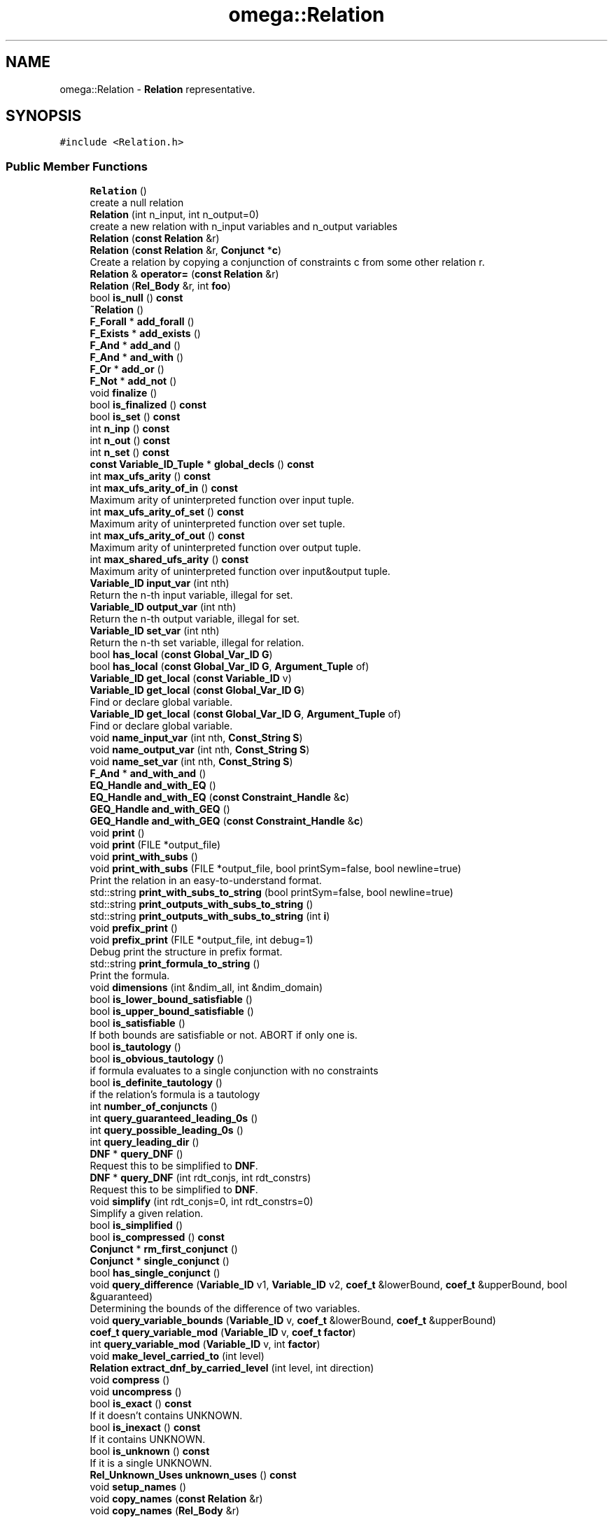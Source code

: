 .TH "omega::Relation" 3 "Sun Jul 12 2020" "My Project" \" -*- nroff -*-
.ad l
.nh
.SH NAME
omega::Relation \- \fBRelation\fP representative\&.  

.SH SYNOPSIS
.br
.PP
.PP
\fC#include <Relation\&.h>\fP
.SS "Public Member Functions"

.in +1c
.ti -1c
.RI "\fBRelation\fP ()"
.br
.RI "create a null relation "
.ti -1c
.RI "\fBRelation\fP (int n_input, int n_output=0)"
.br
.RI "create a new relation with n_input variables and n_output variables "
.ti -1c
.RI "\fBRelation\fP (\fBconst\fP \fBRelation\fP &r)"
.br
.ti -1c
.RI "\fBRelation\fP (\fBconst\fP \fBRelation\fP &r, \fBConjunct\fP *\fBc\fP)"
.br
.RI "Create a relation by copying a conjunction of constraints c from some other relation r\&. "
.ti -1c
.RI "\fBRelation\fP & \fBoperator=\fP (\fBconst\fP \fBRelation\fP &r)"
.br
.ti -1c
.RI "\fBRelation\fP (\fBRel_Body\fP &r, int \fBfoo\fP)"
.br
.ti -1c
.RI "bool \fBis_null\fP () \fBconst\fP"
.br
.ti -1c
.RI "\fB~Relation\fP ()"
.br
.ti -1c
.RI "\fBF_Forall\fP * \fBadd_forall\fP ()"
.br
.ti -1c
.RI "\fBF_Exists\fP * \fBadd_exists\fP ()"
.br
.ti -1c
.RI "\fBF_And\fP * \fBadd_and\fP ()"
.br
.ti -1c
.RI "\fBF_And\fP * \fBand_with\fP ()"
.br
.ti -1c
.RI "\fBF_Or\fP * \fBadd_or\fP ()"
.br
.ti -1c
.RI "\fBF_Not\fP * \fBadd_not\fP ()"
.br
.ti -1c
.RI "void \fBfinalize\fP ()"
.br
.ti -1c
.RI "bool \fBis_finalized\fP () \fBconst\fP"
.br
.ti -1c
.RI "bool \fBis_set\fP () \fBconst\fP"
.br
.ti -1c
.RI "int \fBn_inp\fP () \fBconst\fP"
.br
.ti -1c
.RI "int \fBn_out\fP () \fBconst\fP"
.br
.ti -1c
.RI "int \fBn_set\fP () \fBconst\fP"
.br
.ti -1c
.RI "\fBconst\fP \fBVariable_ID_Tuple\fP * \fBglobal_decls\fP () \fBconst\fP"
.br
.ti -1c
.RI "int \fBmax_ufs_arity\fP () \fBconst\fP"
.br
.ti -1c
.RI "int \fBmax_ufs_arity_of_in\fP () \fBconst\fP"
.br
.RI "Maximum arity of uninterpreted function over input tuple\&. "
.ti -1c
.RI "int \fBmax_ufs_arity_of_set\fP () \fBconst\fP"
.br
.RI "Maximum arity of uninterpreted function over set tuple\&. "
.ti -1c
.RI "int \fBmax_ufs_arity_of_out\fP () \fBconst\fP"
.br
.RI "Maximum arity of uninterpreted function over output tuple\&. "
.ti -1c
.RI "int \fBmax_shared_ufs_arity\fP () \fBconst\fP"
.br
.RI "Maximum arity of uninterpreted function over input&output tuple\&. "
.ti -1c
.RI "\fBVariable_ID\fP \fBinput_var\fP (int nth)"
.br
.RI "Return the n-th input variable, illegal for set\&. "
.ti -1c
.RI "\fBVariable_ID\fP \fBoutput_var\fP (int nth)"
.br
.RI "Return the n-th output variable, illegal for set\&. "
.ti -1c
.RI "\fBVariable_ID\fP \fBset_var\fP (int nth)"
.br
.RI "Return the n-th set variable, illegal for relation\&. "
.ti -1c
.RI "bool \fBhas_local\fP (\fBconst\fP \fBGlobal_Var_ID\fP \fBG\fP)"
.br
.ti -1c
.RI "bool \fBhas_local\fP (\fBconst\fP \fBGlobal_Var_ID\fP \fBG\fP, \fBArgument_Tuple\fP of)"
.br
.ti -1c
.RI "\fBVariable_ID\fP \fBget_local\fP (\fBconst\fP \fBVariable_ID\fP v)"
.br
.ti -1c
.RI "\fBVariable_ID\fP \fBget_local\fP (\fBconst\fP \fBGlobal_Var_ID\fP \fBG\fP)"
.br
.RI "Find or declare global variable\&. "
.ti -1c
.RI "\fBVariable_ID\fP \fBget_local\fP (\fBconst\fP \fBGlobal_Var_ID\fP \fBG\fP, \fBArgument_Tuple\fP of)"
.br
.RI "Find or declare global variable\&. "
.ti -1c
.RI "void \fBname_input_var\fP (int nth, \fBConst_String\fP \fBS\fP)"
.br
.ti -1c
.RI "void \fBname_output_var\fP (int nth, \fBConst_String\fP \fBS\fP)"
.br
.ti -1c
.RI "void \fBname_set_var\fP (int nth, \fBConst_String\fP \fBS\fP)"
.br
.ti -1c
.RI "\fBF_And\fP * \fBand_with_and\fP ()"
.br
.ti -1c
.RI "\fBEQ_Handle\fP \fBand_with_EQ\fP ()"
.br
.ti -1c
.RI "\fBEQ_Handle\fP \fBand_with_EQ\fP (\fBconst\fP \fBConstraint_Handle\fP &\fBc\fP)"
.br
.ti -1c
.RI "\fBGEQ_Handle\fP \fBand_with_GEQ\fP ()"
.br
.ti -1c
.RI "\fBGEQ_Handle\fP \fBand_with_GEQ\fP (\fBconst\fP \fBConstraint_Handle\fP &\fBc\fP)"
.br
.ti -1c
.RI "void \fBprint\fP ()"
.br
.ti -1c
.RI "void \fBprint\fP (FILE *output_file)"
.br
.ti -1c
.RI "void \fBprint_with_subs\fP ()"
.br
.ti -1c
.RI "void \fBprint_with_subs\fP (FILE *output_file, bool printSym=false, bool newline=true)"
.br
.RI "Print the relation in an easy-to-understand format\&. "
.ti -1c
.RI "std::string \fBprint_with_subs_to_string\fP (bool printSym=false, bool newline=true)"
.br
.ti -1c
.RI "std::string \fBprint_outputs_with_subs_to_string\fP ()"
.br
.ti -1c
.RI "std::string \fBprint_outputs_with_subs_to_string\fP (int \fBi\fP)"
.br
.ti -1c
.RI "void \fBprefix_print\fP ()"
.br
.ti -1c
.RI "void \fBprefix_print\fP (FILE *output_file, int debug=1)"
.br
.RI "Debug print the structure in prefix format\&. "
.ti -1c
.RI "std::string \fBprint_formula_to_string\fP ()"
.br
.RI "Print the formula\&. "
.ti -1c
.RI "void \fBdimensions\fP (int &ndim_all, int &ndim_domain)"
.br
.ti -1c
.RI "bool \fBis_lower_bound_satisfiable\fP ()"
.br
.ti -1c
.RI "bool \fBis_upper_bound_satisfiable\fP ()"
.br
.ti -1c
.RI "bool \fBis_satisfiable\fP ()"
.br
.RI "If both bounds are satisfiable or not\&. ABORT if only one is\&. "
.ti -1c
.RI "bool \fBis_tautology\fP ()"
.br
.ti -1c
.RI "bool \fBis_obvious_tautology\fP ()"
.br
.RI "if formula evaluates to a single conjunction with no constraints "
.ti -1c
.RI "bool \fBis_definite_tautology\fP ()"
.br
.RI "if the relation's formula is a tautology "
.ti -1c
.RI "int \fBnumber_of_conjuncts\fP ()"
.br
.ti -1c
.RI "int \fBquery_guaranteed_leading_0s\fP ()"
.br
.ti -1c
.RI "int \fBquery_possible_leading_0s\fP ()"
.br
.ti -1c
.RI "int \fBquery_leading_dir\fP ()"
.br
.ti -1c
.RI "\fBDNF\fP * \fBquery_DNF\fP ()"
.br
.RI "Request this to be simplified to \fBDNF\fP\&. "
.ti -1c
.RI "\fBDNF\fP * \fBquery_DNF\fP (int rdt_conjs, int rdt_constrs)"
.br
.RI "Request this to be simplified to \fBDNF\fP\&. "
.ti -1c
.RI "void \fBsimplify\fP (int rdt_conjs=0, int rdt_constrs=0)"
.br
.RI "Simplify a given relation\&. "
.ti -1c
.RI "bool \fBis_simplified\fP ()"
.br
.ti -1c
.RI "bool \fBis_compressed\fP () \fBconst\fP"
.br
.ti -1c
.RI "\fBConjunct\fP * \fBrm_first_conjunct\fP ()"
.br
.ti -1c
.RI "\fBConjunct\fP * \fBsingle_conjunct\fP ()"
.br
.ti -1c
.RI "bool \fBhas_single_conjunct\fP ()"
.br
.ti -1c
.RI "void \fBquery_difference\fP (\fBVariable_ID\fP v1, \fBVariable_ID\fP v2, \fBcoef_t\fP &lowerBound, \fBcoef_t\fP &upperBound, bool &guaranteed)"
.br
.RI "Determining the bounds of the difference of two variables\&. "
.ti -1c
.RI "void \fBquery_variable_bounds\fP (\fBVariable_ID\fP v, \fBcoef_t\fP &lowerBound, \fBcoef_t\fP &upperBound)"
.br
.ti -1c
.RI "\fBcoef_t\fP \fBquery_variable_mod\fP (\fBVariable_ID\fP v, \fBcoef_t\fP \fBfactor\fP)"
.br
.ti -1c
.RI "int \fBquery_variable_mod\fP (\fBVariable_ID\fP v, int \fBfactor\fP)"
.br
.ti -1c
.RI "void \fBmake_level_carried_to\fP (int level)"
.br
.ti -1c
.RI "\fBRelation\fP \fBextract_dnf_by_carried_level\fP (int level, int direction)"
.br
.ti -1c
.RI "void \fBcompress\fP ()"
.br
.ti -1c
.RI "void \fBuncompress\fP ()"
.br
.ti -1c
.RI "bool \fBis_exact\fP () \fBconst\fP"
.br
.RI "If it doesn't contains UNKNOWN\&. "
.ti -1c
.RI "bool \fBis_inexact\fP () \fBconst\fP"
.br
.RI "If it contains UNKNOWN\&. "
.ti -1c
.RI "bool \fBis_unknown\fP () \fBconst\fP"
.br
.RI "If it is a single UNKNOWN\&. "
.ti -1c
.RI "\fBRel_Unknown_Uses\fP \fBunknown_uses\fP () \fBconst\fP"
.br
.ti -1c
.RI "void \fBsetup_names\fP ()"
.br
.ti -1c
.RI "void \fBcopy_names\fP (\fBconst\fP \fBRelation\fP &r)"
.br
.ti -1c
.RI "void \fBcopy_names\fP (\fBRel_Body\fP &r)"
.br
.in -1c
.SS "Static Public Member Functions"

.in +1c
.ti -1c
.RI "static \fBRelation\fP \fBNull\fP ()"
.br
.ti -1c
.RI "static \fBRelation\fP \fBEmpty\fP (\fBconst\fP \fBRelation\fP &\fBR\fP)"
.br
.ti -1c
.RI "static \fBRelation\fP \fBTrue\fP (\fBconst\fP \fBRelation\fP &\fBR\fP)"
.br
.ti -1c
.RI "static \fBRelation\fP \fBTrue\fP (int setvars)"
.br
.ti -1c
.RI "static \fBRelation\fP \fBTrue\fP (int in, int out)"
.br
.ti -1c
.RI "static \fBRelation\fP \fBFalse\fP (\fBconst\fP \fBRelation\fP &\fBR\fP)"
.br
.ti -1c
.RI "static \fBRelation\fP \fBFalse\fP (int setvars)"
.br
.ti -1c
.RI "static \fBRelation\fP \fBFalse\fP (int in, int out)"
.br
.ti -1c
.RI "static \fBRelation\fP \fBUnknown\fP (\fBconst\fP \fBRelation\fP &\fBR\fP)"
.br
.ti -1c
.RI "static \fBRelation\fP \fBUnknown\fP (int setvars)"
.br
.ti -1c
.RI "static \fBRelation\fP \fBUnknown\fP (int in, int out)"
.br
.in -1c
.SS "Friends"

.in +1c
.ti -1c
.RI "class \fBRel_Body\fP"
.br
.ti -1c
.RI "bool \fBoperator==\fP (\fBconst\fP \fBRelation\fP &, \fBconst\fP \fBRelation\fP &)"
.br
.ti -1c
.RI "\fBRelation\fP \fBmerge_rels\fP (\fBTuple\fP< \fBRelation\fP > &\fBR\fP, \fBconst\fP \fBTuple\fP< \fBstd::map\fP< \fBVariable_ID\fP, std::pair< \fBVar_Kind\fP, int > > > &mapping, \fBconst\fP \fBTuple\fP< bool > &inverse, \fBCombine_Type\fP ctype, int number_input, int number_output)"
.br
.in -1c
.SH "Detailed Description"
.PP 
\fBRelation\fP representative\&. 

Body and representative are separated to do reference counting to optimize copy of formulas\&. This owns a \fBRel_Body\fP that contains the actual formula\&. Contains a lot of pipe that calls the corresponding functions in \fBRel_Body\fP\&.
.PP
Could be a 'set' or 'relation', 
.SH "Constructor & Destructor Documentation"
.PP 
.SS "omega::Relation::Relation ()"

.PP
create a null relation 
.SS "omega::Relation::Relation (int n_input, int n_output = \fC0\fP)"

.PP
create a new relation with n_input variables and n_output variables Doesn't contain any Presburger formula can't be used just yet\&. A set is a relation without output variables\&. 
.SS "omega::Relation::Relation (\fBconst\fP \fBRelation\fP & r)"

.SS "omega::Relation::Relation (\fBconst\fP \fBRelation\fP & r, \fBConjunct\fP * c)"

.PP
Create a relation by copying a conjunction of constraints c from some other relation r\&. Conjuncts are created when a relation is simplified into disjunctive normal form\&. 
.SS "omega::Relation::Relation (\fBRel_Body\fP & r, int foo)"

.SS "omega::Relation::~Relation ()"

.SH "Member Function Documentation"
.PP 
.SS "\fBF_And\fP* omega::Relation::add_and ()\fC [inline]\fP"

.SS "\fBF_Exists\fP* omega::Relation::add_exists ()\fC [inline]\fP"

.SS "\fBF_Forall\fP* omega::Relation::add_forall ()\fC [inline]\fP"

.SS "\fBF_Not\fP* omega::Relation::add_not ()\fC [inline]\fP"

.SS "\fBF_Or\fP* omega::Relation::add_or ()\fC [inline]\fP"

.SS "\fBF_And\fP* omega::Relation::and_with ()\fC [inline]\fP"

.SS "\fBF_And\fP* omega::Relation::and_with_and ()\fC [inline]\fP"

.SS "\fBEQ_Handle\fP omega::Relation::and_with_EQ ()\fC [inline]\fP"
Create a top-level EQ constraint that is and-ed with the formula in this relation\&. 
.SS "\fBEQ_Handle\fP omega::Relation::and_with_EQ (\fBconst\fP \fBConstraint_Handle\fP & c)\fC [inline]\fP"
\fBSet\fP the new EQ constaint's coefficient to be the same as c\&.
.PP
Can be used to convert GEQ to EQ\&. 
.SS "\fBGEQ_Handle\fP omega::Relation::and_with_GEQ ()\fC [inline]\fP"
Create a top-level GEQ constraint that is and-ed with the formula in this relation\&. 
.SS "\fBGEQ_Handle\fP omega::Relation::and_with_GEQ (\fBconst\fP \fBConstraint_Handle\fP & c)\fC [inline]\fP"
\fBSet\fP the new GEQ constaint's coefficient to be the same as c\&. 
.SS "void omega::Relation::compress ()\fC [inline]\fP"

.SS "void omega::Relation::copy_names (\fBconst\fP \fBRelation\fP & r)\fC [inline]\fP"

.SS "void omega::Relation::copy_names (\fBRel_Body\fP & r)"

.SS "void omega::Relation::dimensions (int & ndim_all, int & ndim_domain)"

.SS "\fBRelation\fP omega::Relation::Empty (\fBconst\fP \fBRelation\fP & R)\fC [static]\fP"

.SS "\fBRelation\fP omega::Relation::extract_dnf_by_carried_level (int level, int direction)\fC [inline]\fP"

.SS "\fBRelation\fP omega::Relation::False (\fBconst\fP \fBRelation\fP & R)\fC [static]\fP"

.SS "\fBRelation\fP omega::Relation::False (int in, int out)\fC [static]\fP"

.SS "\fBRelation\fP omega::Relation::False (int setvars)\fC [static]\fP"

.SS "void omega::Relation::finalize ()\fC [inline]\fP"

.SS "\fBVariable_ID\fP omega::Relation::get_local (\fBconst\fP \fBGlobal_Var_ID\fP G)\fC [inline]\fP"

.PP
Find or declare global variable\&. If the VarID does not exist, it is created\&. Otherwise it's returned\&. Note that this version now works only for 0-ary functions\&. 
.SS "\fBVariable_ID\fP omega::Relation::get_local (\fBconst\fP \fBGlobal_Var_ID\fP G, \fBArgument_Tuple\fP of)\fC [inline]\fP"

.PP
Find or declare global variable\&. If the VarID does not exist, it is created\&. Otherwise it's returned\&. 
.SS "\fBVariable_ID\fP omega::Relation::get_local (\fBconst\fP \fBVariable_ID\fP v)\fC [inline]\fP"

.SS "\fBconst\fP \fBVariable_ID_Tuple\fP* omega::Relation::global_decls () const\fC [inline]\fP"

.SS "bool omega::Relation::has_local (\fBconst\fP \fBGlobal_Var_ID\fP G)\fC [inline]\fP"

.SS "bool omega::Relation::has_local (\fBconst\fP \fBGlobal_Var_ID\fP G, \fBArgument_Tuple\fP of)\fC [inline]\fP"

.SS "bool omega::Relation::has_single_conjunct ()\fC [inline]\fP"

.SS "\fBVariable_ID\fP omega::Relation::input_var (int nth)\fC [inline]\fP"

.PP
Return the n-th input variable, illegal for set\&. 
.SS "bool omega::Relation::is_compressed () const\fC [inline]\fP"

.SS "bool omega::Relation::is_definite_tautology ()\fC [inline]\fP"

.PP
if the relation's formula is a tautology 
.SS "bool omega::Relation::is_exact () const\fC [inline]\fP"

.PP
If it doesn't contains UNKNOWN\&. 
.SS "bool omega::Relation::is_finalized () const\fC [inline]\fP"

.SS "bool omega::Relation::is_inexact () const\fC [inline]\fP"

.PP
If it contains UNKNOWN\&. 
.SS "bool omega::Relation::is_lower_bound_satisfiable ()\fC [inline]\fP"
Return True if the relation's lower-bound is satisfiable\&. Treating UNKNOWN constraints as False\&. 
.SS "bool omega::Relation::is_null () const"

.SS "bool omega::Relation::is_obvious_tautology ()\fC [inline]\fP"

.PP
if formula evaluates to a single conjunction with no constraints 
.SS "bool omega::Relation::is_satisfiable ()\fC [inline]\fP"

.PP
If both bounds are satisfiable or not\&. ABORT if only one is\&. Included for compatibility with older releases\&. 
.SS "bool omega::Relation::is_set () const\fC [inline]\fP"

.SS "bool omega::Relation::is_simplified ()\fC [inline]\fP"

.SS "bool omega::Relation::is_tautology ()\fC [inline]\fP"

.SS "bool omega::Relation::is_unknown () const\fC [inline]\fP"

.PP
If it is a single UNKNOWN\&. 
.SS "bool omega::Relation::is_upper_bound_satisfiable ()\fC [inline]\fP"
Return True if the relation's upper-bound is satisfiable\&. Treating UNKNOWN constraints as True\&. 
.SS "void omega::Relation::make_level_carried_to (int level)\fC [inline]\fP"

.SS "int omega::Relation::max_shared_ufs_arity () const\fC [inline]\fP"

.PP
Maximum arity of uninterpreted function over input&output tuple\&. 
.SS "int omega::Relation::max_ufs_arity () const\fC [inline]\fP"

.SS "int omega::Relation::max_ufs_arity_of_in () const\fC [inline]\fP"

.PP
Maximum arity of uninterpreted function over input tuple\&. 
.SS "int omega::Relation::max_ufs_arity_of_out () const\fC [inline]\fP"

.PP
Maximum arity of uninterpreted function over output tuple\&. 
.SS "int omega::Relation::max_ufs_arity_of_set () const\fC [inline]\fP"

.PP
Maximum arity of uninterpreted function over set tuple\&. 
.SS "int omega::Relation::n_inp () const\fC [inline]\fP"

.SS "int omega::Relation::n_out () const\fC [inline]\fP"

.SS "int omega::Relation::n_set () const\fC [inline]\fP"

.SS "void omega::Relation::name_input_var (int nth, \fBConst_String\fP S)\fC [inline]\fP"

.SS "void omega::Relation::name_output_var (int nth, \fBConst_String\fP S)\fC [inline]\fP"

.SS "void omega::Relation::name_set_var (int nth, \fBConst_String\fP S)\fC [inline]\fP"

.SS "\fBRelation\fP omega::Relation::Null ()\fC [static]\fP"

.SS "int omega::Relation::number_of_conjuncts ()\fC [inline]\fP"

.PP
\fBReturns\fP
.RS 4
the number of conjuncts 
.RE
.PP

.SS "\fBRelation\fP & omega::Relation::operator= (\fBconst\fP \fBRelation\fP & r)"

.SS "\fBVariable_ID\fP omega::Relation::output_var (int nth)\fC [inline]\fP"

.PP
Return the n-th output variable, illegal for set\&. 
.SS "void omega::Relation::prefix_print ()\fC [inline]\fP"

.SS "void omega::Relation::prefix_print (FILE * output_file, int debug = \fC1\fP)\fC [inline]\fP"

.PP
Debug print the structure in prefix format\&. Used primarily to debug programs use this library\&. Designed to make clear the structure of the formula tree and show the details of the variables used\&. 
.SS "void omega::Relation::print ()\fC [inline]\fP"

.SS "void omega::Relation::print (FILE * output_file)\fC [inline]\fP"

.SS "std::string omega::Relation::print_formula_to_string ()\fC [inline]\fP"

.PP
Print the formula\&. This allows a printed representation of the relation's formula, without the input and output variables\&. 
.SS "std::string omega::Relation::print_outputs_with_subs_to_string ()\fC [inline]\fP"

.SS "std::string omega::Relation::print_outputs_with_subs_to_string (int i)\fC [inline]\fP"

.SS "void omega::Relation::print_with_subs ()\fC [inline]\fP"

.SS "void omega::Relation::print_with_subs (FILE * output_file, bool printSym = \fCfalse\fP, bool newline = \fCtrue\fP)\fC [inline]\fP"

.PP
Print the relation in an easy-to-understand format\&. At each input variable and output variable, it will try to print the variable as an affine function of the variables to the left\&.
.PP
\fBParameters\fP
.RS 4
\fIprintSym\fP Whether the set of symbolic variables used in the relation are printed\&. 
.RE
.PP

.SS "std::string omega::Relation::print_with_subs_to_string (bool printSym = \fCfalse\fP, bool newline = \fCtrue\fP)\fC [inline]\fP"

.SS "void omega::Relation::query_difference (\fBVariable_ID\fP v1, \fBVariable_ID\fP v2, \fBcoef_t\fP & lowerBound, \fBcoef_t\fP & upperBound, bool & guaranteed)\fC [inline]\fP"

.PP
Determining the bounds of the difference of two variables\&. This is used to calculate leading zeros 
.PP
\fBParameters\fP
.RS 4
\fIlowerBound[out]\fP negInfinity if not bounded below 
.br
\fIupperBound[out]\fP posInfinity if not bounded above 
.br
\fIguaranteed[out]\fP True if the bounds is guaranteed to be tight 
.RE
.PP

.SS "\fBDNF\fP* omega::Relation::query_DNF ()\fC [inline]\fP"

.PP
Request this to be simplified to \fBDNF\fP\&. 
.SS "\fBDNF\fP* omega::Relation::query_DNF (int rdt_conjs, int rdt_constrs)\fC [inline]\fP"

.PP
Request this to be simplified to \fBDNF\fP\&. rdt_conjs and rdt_constrs specifies the level of effort to eliminate redundant informations
.PP
value rdt_conjs rdt_constrs  0 Nothing extra Nothing extra  1 Simple check Remove redundant ones by any other two  2 Exact test(if one is subset of any other) Exact test  4 Also perform simplification on the constraints  
.SS "int omega::Relation::query_guaranteed_leading_0s ()\fC [inline]\fP"

.PP
\fBReturns\fP
.RS 4
x s\&.t\&. forall conjuncts c, c has >= x leading 0s(in=out) for set or there are no conjuncts return -1 
.RE
.PP

.SS "int omega::Relation::query_leading_dir ()\fC [inline]\fP"

.PP
\fBReturns\fP
.RS 4
+-1 according to sign of leading dir, or 0 if we don't know 
.RE
.PP

.SS "int omega::Relation::query_possible_leading_0s ()\fC [inline]\fP"

.PP
\fBReturns\fP
.RS 4
x s\&.t\&. forall conjuncts c, c has <= x leading 0s(in=out) if no conjuncts return min of input and output tuple sizes, or -1 if relation is a set 
.RE
.PP

.SS "void omega::Relation::query_variable_bounds (\fBVariable_ID\fP v, \fBcoef_t\fP & lowerBound, \fBcoef_t\fP & upperBound)\fC [inline]\fP"

.SS "\fBcoef_t\fP omega::Relation::query_variable_mod (\fBVariable_ID\fP v, \fBcoef_t\fP factor)\fC [inline]\fP"

.SS "int omega::Relation::query_variable_mod (\fBVariable_ID\fP v, int factor)\fC [inline]\fP"

.SS "\fBConjunct\fP* omega::Relation::rm_first_conjunct ()\fC [inline]\fP"

.SS "\fBVariable_ID\fP omega::Relation::set_var (int nth)\fC [inline]\fP"

.PP
Return the n-th set variable, illegal for relation\&. 
.SS "void omega::Relation::setup_names ()\fC [inline]\fP"

.SS "void omega::Relation::simplify (int rdt_conjs = \fC0\fP, int rdt_constrs = \fC0\fP)\fC [inline]\fP"

.PP
Simplify a given relation\&. Store the resulting \fBDNF\fP in the relation, clean out the formula\&.
.PP
Called by query_DNF\&. 
.SS "\fBConjunct\fP* omega::Relation::single_conjunct ()\fC [inline]\fP"

.SS "\fBRelation\fP omega::Relation::True (\fBconst\fP \fBRelation\fP & R)\fC [static]\fP"

.SS "\fBRelation\fP omega::Relation::True (int in, int out)\fC [static]\fP"

.SS "\fBRelation\fP omega::Relation::True (int setvars)\fC [static]\fP"

.SS "void omega::Relation::uncompress ()\fC [inline]\fP"

.SS "\fBRelation\fP omega::Relation::Unknown (\fBconst\fP \fBRelation\fP & R)\fC [static]\fP"

.SS "\fBRelation\fP omega::Relation::Unknown (int in, int out)\fC [static]\fP"

.SS "\fBRelation\fP omega::Relation::Unknown (int setvars)\fC [static]\fP"

.SS "\fBRel_Unknown_Uses\fP omega::Relation::unknown_uses () const\fC [inline]\fP"

.SH "Friends And Related Function Documentation"
.PP 
.SS "\fBRelation\fP merge_rels (\fBTuple\fP< \fBRelation\fP > & R, \fBconst\fP \fBTuple\fP< \fBstd::map\fP< \fBVariable_ID\fP, std::pair< \fBVar_Kind\fP, int > > > & mapping, \fBconst\fP \fBTuple\fP< bool > & inverse, \fBCombine_Type\fP ctype, int number_input = \fC\-1\fP, int number_output = \fC\-1\fP)\fC [friend]\fP"
Scramble each relation's variables and merge these relations together\&. Support variable mapping to and from existentials\&. Unspecified variables in mapping are mapped to themselves by default\&. It intends to replace MapRel1 and MapAndCombineRel2 functions (the time saved by grafting formula tree might be negligible when compared to the simplification cost)\&. 
.SS "bool operator== (\fBconst\fP \fBRelation\fP &, \fBconst\fP \fBRelation\fP &)\fC [friend]\fP"

.SS "friend class \fBRel_Body\fP\fC [friend]\fP"


.SH "Author"
.PP 
Generated automatically by Doxygen for My Project from the source code\&.
